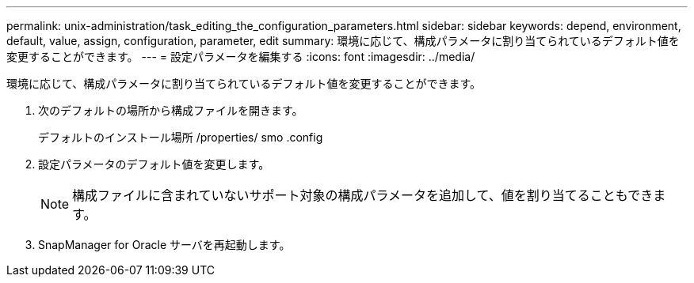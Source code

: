 ---
permalink: unix-administration/task_editing_the_configuration_parameters.html 
sidebar: sidebar 
keywords: depend, environment, default, value, assign, configuration, parameter, edit 
summary: 環境に応じて、構成パラメータに割り当てられているデフォルト値を変更することができます。 
---
= 設定パラメータを編集する
:icons: font
:imagesdir: ../media/


[role="lead"]
環境に応じて、構成パラメータに割り当てられているデフォルト値を変更することができます。

. 次のデフォルトの場所から構成ファイルを開きます。
+
デフォルトのインストール場所 /properties/ smo .config

. 設定パラメータのデフォルト値を変更します。
+

NOTE: 構成ファイルに含まれていないサポート対象の構成パラメータを追加して、値を割り当てることもできます。

. SnapManager for Oracle サーバを再起動します。

